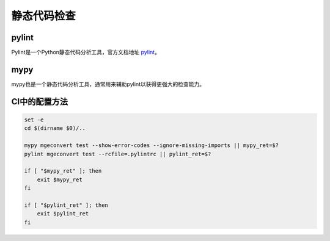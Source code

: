 静态代码检查
============

pylint
------

Pylint是一个Python静态代码分析工具，官方文档地址 `pylint <https://pypi.org/project/pylint/>`_。

mypy
----

mypy也是一个静态代码分析工具，通常用来辅助pylint以获得更强大的检查能力。

CI中的配置方法
-------------

.. code-block:: shell

    set -e
    cd $(dirname $0)/..

    mypy mgeconvert test --show-error-codes --ignore-missing-imports || mypy_ret=$?
    pylint mgeconvert test --rcfile=.pylintrc || pylint_ret=$?

    if [ "$mypy_ret" ]; then
        exit $mypy_ret
    fi

    if [ "$pylint_ret" ]; then
        exit $pylint_ret
    fi
